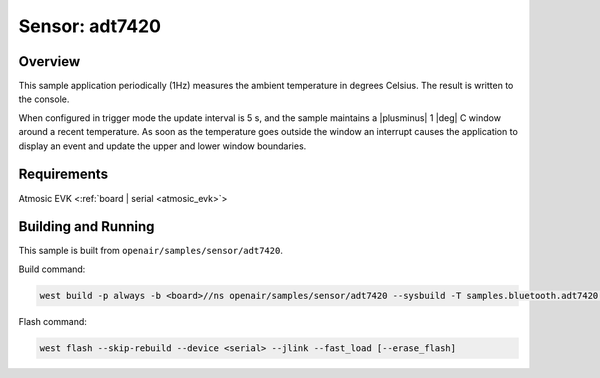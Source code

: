 .. _adt7420-sample:

Sensor: adt7420
###############

Overview
********

This sample application periodically (1Hz) measures the ambient temperature
in degrees Celsius. The result is written to the console.

When configured in trigger mode the update interval is 5 s, and the
sample maintains a |plusminus| 1 |deg| C window around a recent
temperature.  As soon as the temperature goes outside the window an
interrupt causes the application to display an event and update the
upper and lower window boundaries.

Requirements
************

Atmosic EVK <:ref:`board | serial <atmosic_evk>`>

Building and Running
********************

This sample is built from ``openair/samples/sensor/adt7420``.

Build command:

.. code-block:: bash

   west build -p always -b <board>//ns openair/samples/sensor/adt7420 --sysbuild -T samples.bluetooth.adt7420.atm

Flash command:

.. code-block:: bash

   west flash --skip-rebuild --device <serial> --jlink --fast_load [--erase_flash]
